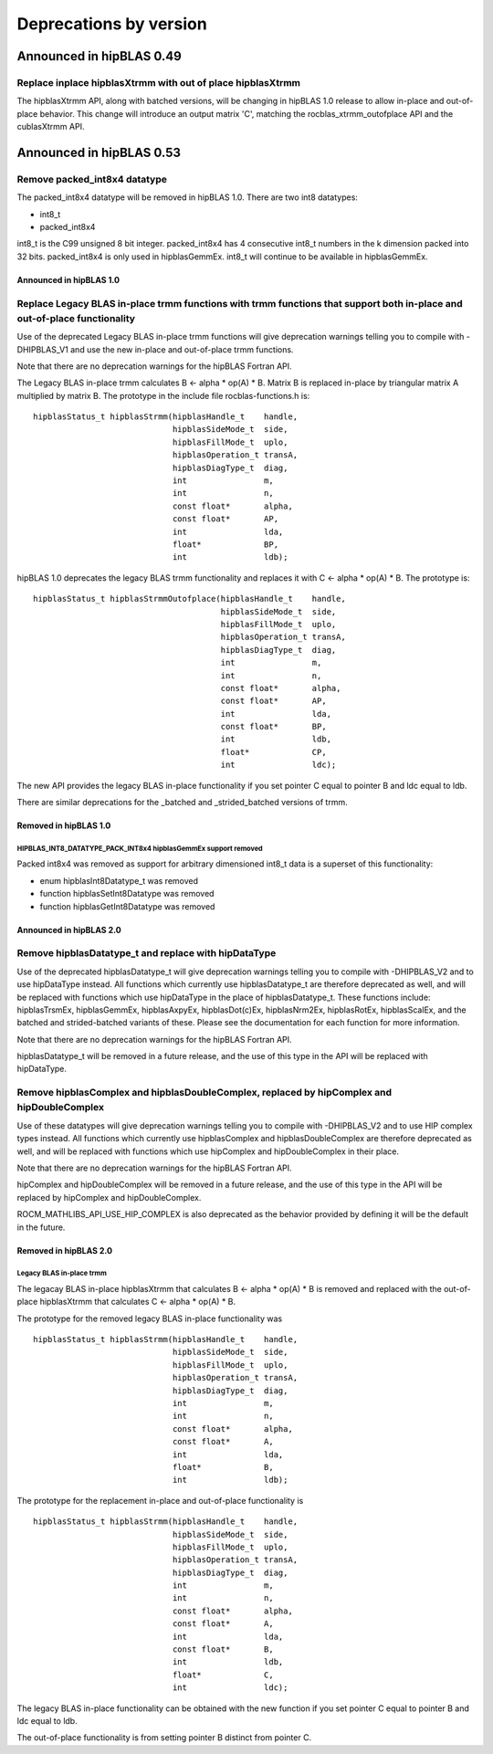 #######################
Deprecations by version
#######################

Announced in hipBLAS 0.49
*************************

Replace inplace hipblasXtrmm with out of place hipblasXtrmm
===========================================================

The hipblasXtrmm API, along with batched versions, will be changing in hipBLAS 1.0
release to allow in-place and out-of-place behavior. This change will introduce an
output matrix 'C', matching the rocblas_xtrmm_outofplace API and the cublasXtrmm API.

Announced in hipBLAS 0.53
*************************

Remove packed_int8x4 datatype
=============================

The packed_int8x4 datatype will be removed in hipBLAS 1.0. There are two int8 datatypes:

* int8_t
* packed_int8x4

int8_t is the C99 unsigned 8 bit integer. packed_int8x4 has 4 consecutive int8_t numbers
in the k dimension packed into 32 bits. packed_int8x4 is only used in hipblasGemmEx.
int8_t will continue to be available in hipblasGemmEx.

Announced in hipBLAS 1.0
^^^^^^^^^^^^^^^^^^^^^^^^

Replace Legacy BLAS in-place trmm functions with trmm functions that support both in-place and out-of-place functionality
=========================================================================================================================
Use of the deprecated Legacy BLAS in-place trmm functions will give deprecation warnings telling
you to compile with -DHIPBLAS_V1 and use the new in-place and out-of-place trmm functions.

Note that there are no deprecation warnings for the hipBLAS Fortran API.

The Legacy BLAS in-place trmm calculates B <- alpha * op(A) * B. Matrix B is replaced in-place by
triangular matrix A multiplied by matrix B. The prototype in the include file rocblas-functions.h is:

::

    hipblasStatus_t hipblasStrmm(hipblasHandle_t    handle,
                                 hipblasSideMode_t  side,
                                 hipblasFillMode_t  uplo,
                                 hipblasOperation_t transA,
                                 hipblasDiagType_t  diag,
                                 int                m,
                                 int                n,
                                 const float*       alpha,
                                 const float*       AP,
                                 int                lda,
                                 float*             BP,
                                 int                ldb);

hipBLAS 1.0 deprecates the legacy BLAS trmm functionality and replaces it with C <- alpha * op(A) * B. The prototype is:

::

    hipblasStatus_t hipblasStrmmOutofplace(hipblasHandle_t    handle,
                                           hipblasSideMode_t  side,
                                           hipblasFillMode_t  uplo,
                                           hipblasOperation_t transA,
                                           hipblasDiagType_t  diag,
                                           int                m,
                                           int                n,
                                           const float*       alpha,
                                           const float*       AP,
                                           int                lda,
                                           const float*       BP,
                                           int                ldb,
                                           float*             CP,
                                           int                ldc);

The new API provides the legacy BLAS in-place functionality if you set pointer C equal to pointer B and
ldc equal to ldb.

There are similar deprecations for the _batched and _strided_batched versions of trmm.

Removed in hipBLAS 1.0
^^^^^^^^^^^^^^^^^^^^^^

HIPBLAS_INT8_DATATYPE_PACK_INT8x4 hipblasGemmEx support removed
'''''''''''''''''''''''''''''''''''''''''''''''''''''''''''''''

Packed int8x4 was removed as support for arbitrary dimensioned int8_t data is a superset of this functionality:

* enum hipblasInt8Datatype_t was removed
* function hipblasSetInt8Datatype was removed
* function hipblasGetInt8Datatype was removed

Announced in hipBLAS 2.0
^^^^^^^^^^^^^^^^^^^^^^^^

Remove hipblasDatatype_t and replace with hipDataType
=====================================================
Use of the deprecated hipblasDatatype_t will give deprecation warnings telling you to compile with -DHIPBLAS_V2
and to use hipDataType instead. All functions which currently use hipblasDatatype_t are therefore deprecated as well,
and will be replaced with functions which use hipDataType in the place of hipblasDatatype_t. These functions include:
hipblasTrsmEx, hipblasGemmEx, hipblasAxpyEx, hipblasDot(c)Ex, hipblasNrm2Ex, hipblasRotEx, hipblasScalEx, and the batched
and strided-batched variants of these. Please see the documentation for each function for more information.

Note that there are no deprecation warnings for the hipBLAS Fortran API.

hipblasDatatype_t will be removed in a future release, and the use of this type in the API will be replaced with hipDataType.

Remove hipblasComplex and hipblasDoubleComplex, replaced by hipComplex and hipDoubleComplex
===========================================================================================
Use of these datatypes will give deprecation warnings telling you to compile with -DHIPBLAS_V2 and to use HIP complex types
instead. All functions which currently use hipblasComplex and hipblasDoubleComplex are therefore deprecated as well,
and will be replaced with functions which use hipComplex and hipDoubleComplex in their place.

Note that there are no deprecation warnings for the hipBLAS Fortran API.

hipComplex and hipDoubleComplex will be removed in a future release, and the use of this type in the API will be replaced by
hipComplex and hipDoubleComplex.

ROCM_MATHLIBS_API_USE_HIP_COMPLEX is also deprecated as the behavior provided by defining it will be the default in the future.

Removed in hipBLAS 2.0
^^^^^^^^^^^^^^^^^^^^^^

Legacy BLAS in-place trmm
'''''''''''''''''''''''''
The legacay BLAS in-place hipblasXtrmm that calculates B <- alpha * op(A) * B is removed and replaced with the
out-of-place hipblasXtrmm that calculates C <- alpha * op(A) * B.

The prototype for the removed legacy BLAS in-place functionality was

::

    hipblasStatus_t hipblasStrmm(hipblasHandle_t    handle,
                                 hipblasSideMode_t  side,
                                 hipblasFillMode_t  uplo,
                                 hipblasOperation_t transA,
                                 hipblasDiagType_t  diag,
                                 int                m,
                                 int                n,
                                 const float*       alpha,
                                 const float*       A,
                                 int                lda,
                                 float*             B,
                                 int                ldb);

The prototype for the replacement in-place and out-of-place functionality is

::

    hipblasStatus_t hipblasStrmm(hipblasHandle_t    handle,
                                 hipblasSideMode_t  side,
                                 hipblasFillMode_t  uplo,
                                 hipblasOperation_t transA,
                                 hipblasDiagType_t  diag,
                                 int                m,
                                 int                n,
                                 const float*       alpha,
                                 const float*       A,
                                 int                lda,
                                 const float*       B,
                                 int                ldb,
                                 float*             C,
                                 int                ldc);

The legacy BLAS in-place functionality can be obtained with the new function if you set pointer C equal to pointer B and
ldc equal to ldb.

The out-of-place functionality is from setting pointer B distinct from pointer C.
